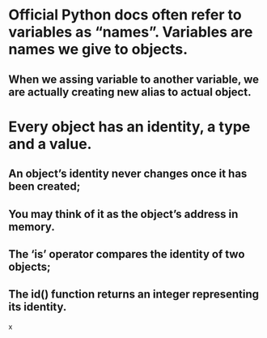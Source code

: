 * Official Python docs often refer to variables as “names”. Variables are names we give to objects.
** When we assing variable to another variable, we are actually creating new alias to actual object.


* Every object has an identity, a type and a value.
** An object’s identity never changes once it has been created;
** You may think of it as the object’s address in memory.
** The ‘is’ operator compares the identity of two objects;
** The id() function returns an integer representing its identity.
x

